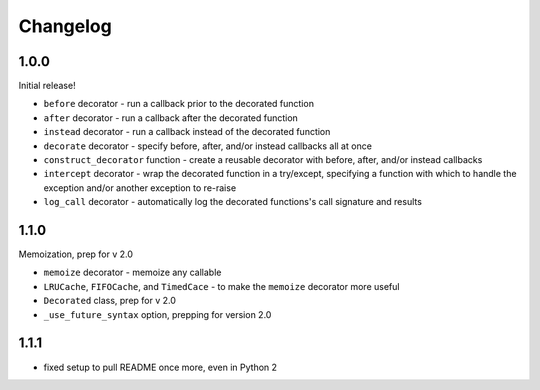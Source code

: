 Changelog
=========

1.0.0
-----

Initial release!

* ``before`` decorator - run a callback prior to the decorated function
* ``after`` decorator - run a callback after the decorated function
* ``instead`` decorator  - run a callback instead of the decorated function
* ``decorate`` decorator - specify before, after, and/or instead callbacks
  all at once
* ``construct_decorator`` function - create a reusable decorator with
  before, after, and/or instead callbacks
* ``intercept`` decorator - wrap the decorated function in a try/except,
  specifying a function with which to handle the exception and/or another
  exception to re-raise
* ``log_call`` decorator - automatically log the decorated functions's
  call signature and results


1.1.0
-----

Memoization, prep for v 2.0

* ``memoize`` decorator - memoize any callable
* ``LRUCache``, ``FIFOCache``, and ``TimedCace`` - to make the ``memoize``
  decorator more useful
* ``Decorated`` class, prep for v 2.0
* ``_use_future_syntax`` option, prepping for version 2.0


1.1.1
-----

* fixed setup to pull README once more, even in Python 2
